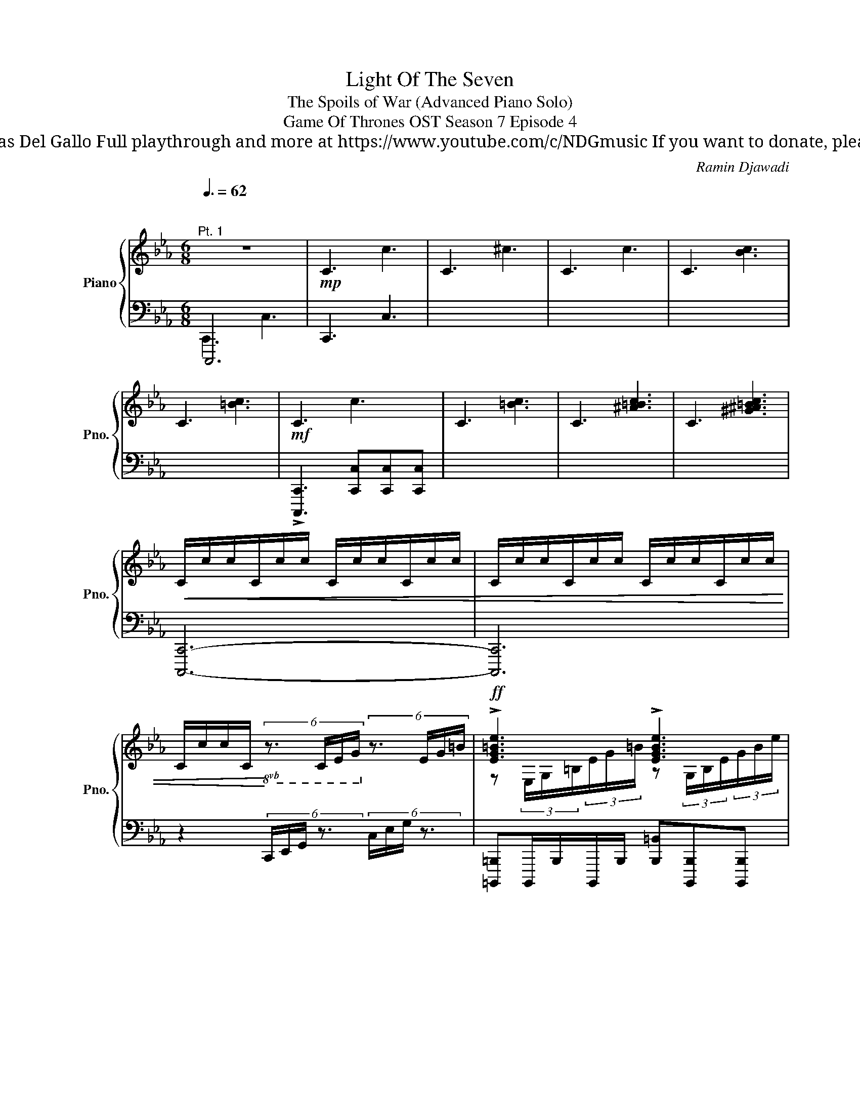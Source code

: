 X:1
T:Light Of The Seven
T:The Spoils of War (Advanced Piano Solo)
T: Game Of Thrones OST Season 7 Episode 4
T: Composed by Ramin Djawadi Piano arrangement by Nicolas Del Gallo Full playthrough and more at https://www.youtube.com/c/NDGmusic If you want to donate, please check out my Patreon ☺ https://www.patreon.com/ndg 
C:Ramin Djawadi
%%score { ( 1 4 ) | ( 2 3 ) }
L:1/8
Q:3/8=62
M:6/8
K:Eb
V:1 treble nm="Piano" snm="Pno."
V:4 treble 
V:2 bass 
V:3 bass 
V:1
"^\n""^Pt. 1" z6 |!mp! !///-!C3 c3 | !///-!C3 ^c3 | !///-!C3 c3 | !///-!C3 [Bc]3 | %5
 !///-!C3 [=Bc]3 |!mf! !///-!C3 c3 | !///-!C3 [=Bc]3 | !///-!C3 [^A=Bc]3 | !///-!C3 [^G^A=Bc]3 | %10
!<(! C/c/c/C/c/c/ C/c/c/C/c/c/ | C/c/c/C/c/c/ C/c/c/C/c/c/ | %12
 C/c/c/C/!<)!!8vb(! (6:4:4z3/2 C,/E,/G,/!8vb)! (6:4:4z3/2 E/G/=B/ |!ff! !>![EG=Be]3 !>![EGBe]3 | %14
 !>![Gceg]3 !>![DG=Bd]3 | !>![EGce]6 | z6 | [=B,EG=B]6 |!fff! [CEGc]6 | z6 |!ffff! z6 || x6 | %22
 z3/2 [CGc]3/2 [CG=Bc][CGBc][CG_Bc] | z3/2 [CGB]3/2 [CAB][CAB][CGB] | z3/2 [Gc]3/2 =BB_B | %25
 z3/2 [CB]3/2 AAG | [C,C]3/2[cgc']3/2 [cg=bc'][cgbc'][cg_bc'] | [C,C]3/2[cgb]3/2 [cga][cga][=Beg] | %28
 [C,C]3/2[cgc']3/2 [cg=bc'][cgbc'][cg_bc'] | [Cc][Bb][Afa] [Fcdf][Acda][G=Beg] | %30
!8vb(! C,>[E,G,CE][E,G,CE]/[E,G,CE]/ [D,G,=B,D][D,G,B,D][_D,G,_B,_D] | %31
 C,>[E,G,CE][E,G,CE]/[E,G,CE]/ [D,G,=B,D][D,G,B,D][_D,G,_B,_D]!8vb)! | %32
"^Sostenuto is used to hold the Cs to be able to lighten the normal sustain" C/D/E/[Cc]/[Dd]/[Ee]/ [=Be=b][Beb][_Be_b] | %33
!8vb(! C,/D,/E,/!8vb)![Bb]/[Bb]/[Bb]/ [A=Ba][ABa][GBeg] | %34
!8vb(! C,/D,/E,/!8vb)![cec']/[cec']/[cec']/ [=Be=b][Beb][_Be_b] | %35
!8vb(! [C,E,]/D,/E,/!8vb)![Bb]/[Bb]/[Bb]/ [F=Bf][ABa][GBeg] | %36
 C/D/E/[CEGc]/[CEGc]/[CEGc]/ [=B,DG=B][B,DGB][_B,_DG_B] | %37
 C/D/E/[B,B]/[B,B]/[B,B]/ [A,=B,DA][A,B,DA][G,B,DG] | %38
 [CE]/D/E/[CEGc]/[CEGc]/[CEGc]/ [=B,DG=B][B,DGB][_B,_DG_B] | %39
 C/D/E/[B,B]/[B,B]/[B,B]/ [F,=B,DF][A,B,DA][G,B,DG] | %40
 [C,C]>!8va(![egc'e'][egc'e']/[egc'e']/ [dg=bd'][dgbd'][_d=e_b_d'] | %41
 [cfac'][Acfa][dfad'] [egc'e'][g=bd'g'][bd'g'=b'] | %42
 [c'e'g'c'']!8va)! z2 z3/2[K:bass] [B,,E,]/[=A,,D,]/[_A,,_D,]/ | %43
[M:9/8]!mf! !///-!C,3 C3 !///-!C,3/2 [=B,C]3/2 | !///-!C,3 [B,C]3 !///-!C,3/2 [B,C]3/2 | %45
 !///-!C,3 [A,B,C]3 !///-!C,3/2 [A,B,C]3/2 | %46
 [C,C]/[C,C]/[C,C]<[C,C] [C,C]/[C,C]/[C,C]<[C,C]{/E,F,G,} !>![C,C] !>![C,C]2 | %47
[M:6/8] [C,C]/[C,C]/[C,C]<[C,C] [C,C]/[^C,^C]/[D,D]/[E,E]/[=E,=E]/[F,F]/ || %48
[K:Ab] [A,CA]/[F,CF]F,/F,/F,/ F,/F,/F,/F,/F,/F,/ | F,/F,/F,/F,/F,/F,/ F, z/ [F,CF]/[E,B,E] | %50
 [A,CA]/[F,CF]F,/F,/F,/ F,/F,/F,/F,/F,/F,/ | F,/F,/F,/F,/F,/F,/ F,/F,/4F,/4F,/F,/F,/F,/ | %52
 [A,CA]/[F,CF]F,/F,/F,/ F,/F,/F,/F,/F,/F,/ | F,/F,/F,/F,/F,/F,/ F, z/ [F,CF]/[E,B,E] | %54
 [A,CA]/[F,CF] z3/2 [F,A,CF]3/2[G,CFG]3/2 | [A,CFA]3/2[G,CFG]3/2 [A,CFA]2 [B,B] | %56
[K:treble]!mf! [aa']/[aa']/[aa']/[ag'a']/[ag'a']/[ag'a']/ [af'a'][af'a'][a=e'a'] | %57
!f! [^CG^c]/[CGc]/[CGc]/[=CG=c]/[CGc]/[CGc]/ [=B,G=B][B,GB][_B,G_B] | %58
!<(! A,/A,/A,/G,/4A,/4B,/4C/4D/4E/4!<)!!ff! [FAcf]3 || [Acfa]6- | [Acfa]3 [G=Beg]3 | [Acfa]6- | %62
 [Acfa]3 [FAcf]3 | [Acfa]6- | [Acfa]3 [=EAc=e]3 | [FAcf]6- |!>(! [FAcf]6!>)! |!mf! z6 | %68
 F/G/A/F/G/A/ =EEE | F/G/A/F/G/A/ =EEE | F/G/A/F/G/A/ =EEE | F/G/A/F/G/A/ =EEE | %72
 [F,F]/[G,G]/[A,A]/[F,F]/[G,G]/[A,A]/ [=E,=E][E,E][E,E] | %73
 [F,F]/[G,G]/[A,A]/[F,F]/[G,G]/[A,A]/ [=E,=E][E,E][E,E] | %74
[M:3/8] [F,F]/[G,G]/[A,A]/[F,F]/[G,G]/[=B,=B]/ | %75
[K:Eb][M:6/8]!ff! [Cc]/[Dd]/[Ee]/[Cc]/[Dd]/[Ee]/ [=B,=B]/[Cc]/[^C^c]/[B,B]/[=C=c]/[^C^c]/ | %76
 [cc']/[dd']/[ee']/[cc']/[dd']/[ee']/ [=B=b]/[cc']/[^c^c']/[Bb]/[=c=c']/[^c^c']/ | %77
 [cc']/[dd']/[ee']/[cc']/[dd']/[ee']/ [=B=b]/[cc']/[^c^c']/[Bb]/[=c=c']/[^c^c']/ | %78
 [cc']/[dd']/[ee']/[cc']/[dd']/[ee']/ [=B=b]/[cc']/[^c^c']/[Bb]/[=c=c']/[^c^c']/ | %79
 [cc']/[dd']/[ee']/[cc']/[dd']/[ee']/ [=B=b]/[cc']/[^c^c']/[Bb]/[=c=c']/[^c^c']/ | %80
 [cc']/[dd']/[ee']/[cc']/[dd']/[ee']/ [=B=b]/[cc']/[^c^c']/[Bb]/[=c=c']/[^c^c']/ | [cc']6 | %82
[M:9/8] [cc']6- [cc']3 ||[K:Bb] z3/2 [E,G,CE]3/2 [D,^F,A,D]3 [_D,G,_D][D,G,D][C,G,C] | %84
 z3/2 [E,G,CE]3/2 [D,D]3 [_D,G,_D][D,G,D][C,G,C] | z3/2 [EGce]3/2 [DGBd]3 [CE_Ac][CEAc][B,EB] | %86
[M:6/8] z3/2 [F_Acf]3/2 [EGce]3 | [DF_Ad][DFAd][CFAc] [EAe][FAf][Gceg] | z6 | [_D,_D]3 A,B,=D || %90
[K:Ab] [Gcfg][Acfa][FAcf]- [FAcf]3- | [FAcf]6 | [Acfa][Gcfg][CFAc]- [CFAc]3- | [CFAc]6 | %94
 [Gcfg][Acfa][FAcf]- [FAcf]3- | [FAcf]6 | %96
 [Acfa][Gcfg][F,A,CF]/[F,A,CF]/ [F,A,CF]/[F,A,CF]/[F,A,CF]/[G,CFG]/[G,CFG]/[G,CFG]/ | %97
 [A,CFA]/[A,CFA]/[A,CFA]/[A,CFA]/[A,CFA]/[A,CFA]/ [A,DFA]/[A,DFA]/[A,DFA]/[A,DFA]/[A,DFA]/[A,DFA]/ | %98
 [Acfa][Gcfg][B,EGB] [_CEG_c]3 || %99
[K:Eb][M:4/4][Q:1/4=92]"^Pt. 2" z4 z2!8vb(! z/ [B,,E,]/[=A,,D,]/[_A,,_D,]/ | %100
 [G,,E,]/[G,,C,]/ z G,, z G,, z !arpeggio![G,,C,]/[G,,E,]/[G,,E,]/[G,,E,]/ | %101
 [G,,E,]/[G,,C,]/ z G,, z G,, z [G,,C,]/[G,,E,]/[G,,E,]/[G,,E,]/ | %102
 C,/G,/C/E/ E/G,/C,/C,/ C,/G,/C/E/ E/G,/C,/C,/ | C,/G,/C/E/ E/G,/C,/C,/ C,/G,/C/E/ E/G,/C,/C,/ | %104
 C,/G,/C/E/ E/G,/C,/C,/ C,/G,/C/E/ E/G,/C,/C,/ | C,/G,/C/E/ E/G,/C,/C,/ C,/G,/C/E/ E/G,/C,/C,/ | %106
 C,/G,/C/E/ E/G,/C,/C,/ C,/G,/C/E/ E/G,/C,/C,/!8vb)! | %107
 C/G/c/[Ge]/ [Ge]/[CG]/[G,C]/[G,C]/ [G,C]/G/c/e/ e/G/C/C/ | %108
 C/G/c/[Ge]/ [Ge]/[CG]/[G,C]/[G,C]/ [G,C]/[CG]/[Gc]/[Ge]/ [Ge]/G/C/C/ | %109
 C/G/[A,c]/[Ce]/ [Ce]/G/C/C/ C/G/[E,c]/[G,e]/ [G,e]/G/C/C/ | C/G/c/e/ e/G/C/C/ C/G/c/e/ e/G/C/C/ | %111
 C/G/c/e/ e/G/C/C/ C/G/c/e/ e/G/C/C/ | C8 ||[K:Bb] [db]8 | [c=a]8 | [db]4 [ec']4 | =a8 | %117
 [=ac']4 [dgb]4 | =a8 ||[K:Eb][K:treble-8] C7 C/[F,F]/ | E7 E/[B,B]/ | A7 A/[Cc]/ | %122
 !///-!=B,2 =B2 !///-!B,2 [_B=B]2 |[K:treble] [C,E,G,C]7 [CEGc]/[FAcf]/ | [EGce]7 [EGce]/[Acea]/ | %125
 [Gceg]8 | !///-!A2 [cea]2 !///-!G2 [ceg]2 | !///-!F2 [cef]2 z2 z/ F,/E,/D,/ || %128
"^Right hand can be used to help left part" [C,C]8 | [CEGc]6 [Acea]2 | [Gceg]8 | [FAcf]6 [CFAc]2 | %132
 [EGce]4 [D^F=Ad]4 | z8 | z8 | z8 ||[K:Ab] [FAcf]8 | [Ff]/[Bb]/[Aa]- [Aa]6 | [F,F]8- | [F,F]8 | %140
 [FAcf]8 | [Ff]/[Bb]/[Aa]- [Aa]6 | [=Ac=e=a]8- | [Acea]8 ||[K:Eb] [cegc']8 | [cc']/[ff']/ [ee']7 | %146
 [cegc']8 | [cc']/[ee']/[ee']- [ee']2 [=eac'=e']4- | [eac'e']8 | [E,A,E]6 [E_GBe][ABea] | %150
 [_GBe_g]6 [egbe'][abe'a'] | [_gbe'_g']6 [E=Ae][^FA^f] | [FBf]6 [E=Ace][^FAc^f] | %153
 [F=Acf]6 [^CFA^c][FAcf] | [=EAc=e]7 [^c^c']/[ff']/ | [=e=e']6 [^C=E=A^c][EAce] | %156
 [_EAc_e]6 [^c=e=a^c'][eac'=e'] | [eg=be']8 | z8 | E8 |!8vb(! _D,8!8vb)! | c'/e'/ d'7 || %162
 (3C/C/C/C (3C/C/C/C (3C/C/C/C (3C/C/C/C | (3C/C/C/C (3C/C/C/C (3C/C/C/C (3C/C/C/C | %164
 (3C/C/C/C (3C/C/C/C (3C/C/C/C (3C/C/C/C | (3C/C/C/C (3C/C/C/C (3C/C/C/C (3C/C/C/C | %166
"_cresc." (3C/C/C/C (3[Cc]/[Cc]/[Cc]/[Cc] (3C/C/C/C (3C/D/E/(3=B,/C/^C/ | %167
 (3C/C/C/C (3[CGc]/[CGc]/[CGc]/[CGc] (3[CAc]/[CAc]/[CAc]/[CAc] (3C/D/E/(3=B,/C/^C/ | %168
 (3[CAc]/[CAc]/[CAc]/[CAc] (3[CAc]/[CAc]/[CAc]/[CAc] (3[CGc]/[CGc]/[CGc]/[CGc] (3C/D/E/(3=B,/C/^C/ | %169
 (3[CGc]/[CGc]/[CGc]/[CGc] (3[CGc]/[CGc]/[CGc]/[CGc] (3[CAc]/[CAc]/[CAc]/[CAc] (3c/d/e/(3=B/c/^c/ | %170
 (3[cac']/[cac']/[cac']/[cac'] (3[cac']/[cac']/[cac']/[cac'] (3[cgc']/[cgc']/[cgc']/[cgc'] (3c/d/e/(3=B/c/^c/ | %171
 (3[cgc']/[cgc']/[cgc']/[cgc'] (3[cgc']/[cgc']/[cgc']/[cgc'] (3[cac']/[cac']/[cac']/[cac'] (3c/d/e/(3=B/c/^c/ | %172
 (3[cac']/[cac']/[cac']/[cac'] (3[cac']/[cac']/[cac']/[cac'] (3[cgc']/[cgc']/[cgc']/[cgc'] (3c/d/e/(3=B/c/^c/ | %173
 (3[cgc']/[cgc']/[cgc']/[cgc'] (3[cgc']/[cgc']/[cgc']/[cgc'] (3[cac']/[cac']/[cac']/[cac'] z2 |] %174
V:2
 C,,,6 | !///-!C,,3 C,3 | x6 | x6 | x6 | x6 | !>![C,,,C,,]3 [C,,C,][C,,C,][C,,C,] | x6 | x6 | x6 | %10
 [C,,,C,,]6- | [C,,,C,,]6 | z2 (6:4:4C,,/E,,/G,,/ z3/2 (6:4:4C,/E,/G,/ z3/2 | %13
 [=B,,,,=B,,,]B,,,,/B,,,/B,,,,/B,,,/ [B,,,=B,,][B,,,,B,,,][B,,,,B,,,] | %14
 [C,,,C,,]C,,,/C,,/C,,,/C,,/ [C,,C,][C,,,C,,][C,,,C,,] | %15
 [G,,,G,,]G,,,/G,,/G,,,/G,,/ [G,,G,][G,,,G,,][G,,,G,,] | %16
 [A,,,A,,]A,,,/A,,/A,,,/A,,/ [A,,A,][A,,,A,,][A,,,A,,] | %17
 [A,,,A,,]A,,,/A,,/A,,,/A,,/ [A,,A,][A,,,A,,][A,,,A,,] | %18
 [C,,,C,,]C,,/C,/C,,/C,/ [C,C][C,,C,][C,,C,] | [C,,,C,,]C,,/C,/C,,/C,/ [C,C][C,,C,][C,,C,] | %20
 !>![C,,,C,,]2 z4 || %21
 z3[I:staff -1] [Gg]/4[I:staff +1][G,,G,]/4[I:staff -1][^F^f]/4[I:staff +1][^F,,^F,]/4[I:staff -1][=F=f]/4[I:staff +1][=F,,=F,]/4[I:staff -1][=E=e]/4[I:staff +1][=E,,=E,]/4[I:staff -1][_E_e]/4[I:staff +1][_E,,_E,]/4[I:staff -1][Dd]/4[I:staff +1][D,,D,]/4 | %22
!ped! [C,,,C,,C,]3/2!ped-up!!ped!C,3/2 [=B,,=B,][B,,B,][_B,,_B,]!ped-up! | %23
"_sim." [C,,,C,,C,]3/2[B,,B,]3/2 [A,,A,][A,,A,][G,,G,] | %24
 [C,,,C,,C,]3/2C,3/2 [=B,,=B,][B,,B,][_B,,_B,] | [C,,,C,,C,]3/2[A,,A,]3/2 [B,,B,][B,,B,][=B,,=B,] | %26
 [C,,,C,,]3/2C3/2 [=B,=B][B,B][_B,_B] | [C,,,C,,]3/2[B,B]3/2 [A,FA][A,FA][G,FG] | %28
 [C,,,C,,]3/2C3/2 [=B,=B][B,B][_B,_B] | [C,,,C,,][B,,B,][A,,A,] [G,,D,F,][A,,D,A,][G,,D,F,G,] | %30
 [C,,,C,,]/G,,,/C,,/C,,/G,,/C,/ C,/C,,/=B,,/C,,/_B,,/C,,/ | %31
 [C,,,C,,]/G,,,/C,,/C,,/G,,/C,/ C,/C,,/=B,,/C,,/_B,,/C,,/ | %32
"_Sost."!ped! z3/2 C,/D,/E,/ =B,,/C,/^C,/B,,/=C,/^C,/ | z3/2 C,/D,/E,/ =B,,/C,/^C,/B,,/=C,/^C,/ | %34
 [C,,,C,,]3 z/ C,/^C,/=B,,/=C,/^C,/ | z3/2 C,/D,/E,/ =B,,/C,/^C,/B,,/=C,/^C,/ | %36
 [C,,,C,,]>[C,,C,][D,,D,]/[E,,E,]/ [=B,,,=B,,]/[C,,C,]/[^C,,^C,]/[B,,,B,,]/[=C,,=C,]/[^C,,^C,]/ | %37
 [C,,,C,,]>[C,,C,][D,,D,]/[E,,E,]/ [=B,,,=B,,]/[C,,C,]/[^C,,^C,]/[B,,,B,,]/[=C,,=C,]/[^C,,^C,]/ | %38
 [E,,,E,,]/[C,,,C,,]/ z/ [C,,C,]/[D,,D,]/[E,,E,]/ [=B,,,=B,,]/[C,,C,]/[^C,,^C,]/[B,,,B,,]/[=C,,=C,]/[^C,,^C,]/ | %39
 [C,,,C,,]>[C,,C,][D,,D,]/[E,,E,]/ [=B,,,=B,,]/[C,,C,]/[^C,,^C,]/[B,,,B,,]/[=C,,=C,]/[^C,,^C,]/ | %40
 [C,,,C,,]>!ped-up![K:treble][Cc][Cc]/[Cc]/ [=B,=B][B,B][_B,_B] | %41
 [A,FA][F,F][A,A] [G,G][F,F][D,D] | [C,C] z2 z3/2[K:bass] [E,,,E,,]/[D,,,D,,]/[_D,,,_D,,]/ | %43
[M:9/8]!ff! [C,,,C,,]/[C,,,C,,]/[C,,,C,,]<[C,,,C,,] [C,,,C,,]/[C,,,C,,]/[C,,,C,,]<[C,,,C,,] !>![=B,,=B,] !>![B,,B,]2 | %44
 [C,,,C,,]/[C,,,C,,]/[C,,,C,,]<[C,,,C,,] [C,,,C,,]/[C,,,C,,]/[C,,,C,,]<[C,,,C,,] !>![A,,A,] !>![A,,A,]2 | %45
 [C,,,C,,]/[C,,,C,,]/[C,,,C,,]<[C,,,C,,] [C,,,C,,]/[C,,,C,,]/[C,,,C,,]<[C,,,C,,] !>![G,,G,] !>![G,,G,]2 | %46
 [C,,,C,,]/[C,,,C,,]/[C,,,C,,]<[C,,,C,,] [C,,,C,,]/[C,,,C,,]/[C,,,C,,]<[C,,,C,,] !>![C,,,C,,] !>![C,,,C,,]2 | %47
[M:6/8] [C,,,C,,]/[C,,,C,,]/[C,,,C,,]<[C,,,C,,] [C,,,C,,]/[^C,,,^C,,]/[D,,,D,,]/[E,,,E,,]/[=E,,,=E,,]/[F,,,F,,]/ || %48
[K:Ab] [F,,,F,,]>[F,,,F,,][F,,,F,,]/[F,,,F,,]/ [F,,,F,,]>[F,,,F,,][F,,,F,,]/[F,,,F,,]/ | %49
 [=B,,,=B,,]>[B,,,B,,][B,,,B,,]/[B,,,B,,]/ [B,,,B,,]>[B,,,B,,][B,,,B,,]/[B,,,B,,]/ | %50
 [F,,,F,,]>[F,,,F,,][F,,,F,,]/[F,,,F,,]/ [F,,,F,,]>[F,,,F,,][F,,,F,,]/[F,,,F,,]/ | %51
 [=B,,,=B,,]>[B,,,B,,][B,,,B,,]/[B,,,B,,]/ [B,,,B,,]/[B,,,B,,]/[B,,,B,,]/[B,,,B,,]/[B,,,B,,]/[B,,,B,,]/ | %52
 [F,,,F,,]>[F,,,F,,][F,,,F,,]/[F,,,F,,]/ [F,,,F,,]>[F,,,F,,][F,,,F,,]/[F,,,F,,]/ | %53
 [=B,,,=B,,]>[B,,,B,,][B,,,B,,]/[B,,,B,,]/ [B,,,B,,]>[B,,,B,,][B,,,B,,]/[B,,,B,,]/ | %54
 [F,,,F,,]>[F,,,F,,][F,,,F,,]/[F,,,F,,]/ [F,,,F,,]>[F,,,F,,][F,,,F,,]/[F,,,F,,]/ | %55
 [F,,,F,,]>[F,,,F,,][F,,,F,,]/[F,,,F,,]/ [F,,,F,,]/[F,,,F,,]/[F,,,F,,]/[F,,,F,,]/[B,,,B,,] | %56
[K:treble] [A=B]/[AB]/[AB]/[GBg]/[GBg]/[GBg]/ [FBf][FBf][=EB=e] | %57
[K:bass] [C,G,]/[C,G,]/[C,G,]/[C,G,]/[C,G,]/[C,G,]/ [C,G,][C,G,][C,G,] | %58
 [A,,,A,,]/[A,,,A,,]/[A,,,A,,]/[G,,,G,,]/[G,,,G,,]/[G,,,G,,]/ [D,,D,][C,,C,][A,,,A,,] || %59
 [F,,,F,,]F,,/F,,/F,,/F,,/ [F,,,F,,][F,,,F,,]/[F,,,F,,]/[F,,,F,,]/[F,,,F,,]/ | %60
 [=E,,,=E,,]E,,/E,,/E,,/E,,/ [E,,,E,,][E,,,E,,]/[E,,,E,,]/[E,,,E,,]/[E,,,E,,]/ | %61
 [E,,,E,,]E,,/E,,/E,,/E,,/ [E,,,E,,][E,,,E,,]/[E,,,E,,]/[E,,,E,,]/[E,,,E,,]/ | %62
 [D,,,D,,]D,,/D,,/D,,/D,,/ [D,,,D,,][D,,,D,,]/[D,,,D,,]/[D,,,D,,]/[D,,,D,,]/ | %63
 [F,,,F,,]F,,/F,,/F,,/F,,/ [F,,,F,,][F,,,F,,]/[F,,,F,,]/[F,,,F,,]/[F,,,F,,]/ | %64
 [=E,,,=E,,]E,,/E,,/E,,/E,,/ [E,,,E,,][E,,,E,,]/[E,,,E,,]/[E,,,E,,]/[E,,,E,,]/ | %65
 [E,,,E,,]E,,/E,,/E,,/E,,/ [E,,,E,,][E,,,E,,]/[E,,,E,,]/[E,,,E,,]/[E,,,E,,]/ | %66
 [D,,,D,,]D,,/D,,/D,,/D,,/ [D,,,D,,][D,,,D,,]/[D,,,D,,]/[D,,,D,,]/[D,,,D,,]/ | %67
 [F,,,F,,]>[F,,,F,,][F,,,F,,]/[F,,,F,,]/ [F,,,F,,]>[F,,,F,,][F,,,F,,]/F,,/ | %68
 [C,A,]>[F,,,F,,][F,,,F,,]/[F,,,F,,]/ [F,,,F,,]>[F,,,F,,][F,,,F,,]/F,,/ | %69
 [C,G,]>[F,,,F,,][F,,,F,,]/[F,,,F,,]/ [F,,,F,,]>[F,,,F,,][F,,,F,,]/F,,/ | %70
 [C,A,]>[F,,,F,,][F,,,F,,]/[F,,,F,,]/ [D,B,]>[F,,,F,,][F,,,F,,]/[F,,,F,,]/ | %71
 [B,,G,]>[F,,,F,,][F,,,F,,]/[F,,,F,,]/ [F,,,F,,]>[F,,,F,,][F,,,F,,]/F,,/ | %72
"_cresc." [E,,E,]3 [A,,A,]3 | [=B,,=B,]3 [G,,G,]3 |[M:3/8] !///-!G,,,3/2 G,,3/2 | %75
[K:Eb][M:6/8]!ff! [C,G,E]>[C,,,C,,][C,,,C,,]/[C,,,C,,]/ [C,,,C,,]3/2[C,,,C,,]C,/ | %76
 [G,D]>[C,,,C,,][C,,,C,,]/[C,,,C,,]/ [C,,,C,,]3/2[C,,,C,,]C,/ | %77
 [G,E]3/2[C,,,C,,]3/2 [A,F]3/2[C,,,C,,]3/2 | %78
 [=A,^F]>[C,,,C,,][C,,,C,,]/[C,,,C,,]/ [C,,,C,,]3/2[C,,,C,,]=B,/ | %79
[K:treble] [A,A]>[K:bass][C,,,C,,][C,,,C,,]/[C,,,C,,]/ [C,,,C,,]3/2[C,,,C,,][K:treble]C/ | %80
 [=A,=A]>[K:bass][C,,,C,,][C,,,C,,]/[C,,,C,,]/ [C,,,C,,]3 | z6 | %82
[M:9/8] !arpeggio![=B,=B]6- [B,B]3 ||[K:Bb] [G,,,G,,]6 [E,,,E,,]3 | %84
 [G,,,G,,]3 [F,,,F,,]3 [E,,,E,,]3 | [G,,,G,,]3 [B,,,B,,]3 [_A,,,_A,,]3 | %86
[M:6/8] [C,,,C,,]3 [E,,,E,,]3 | [=E,,,=E,,]6 | [C,,,C,,]6- | [C,,,C,,]6 || %90
[K:Ab] [F,,,F,,]3"^r.h" [F,,,F,,]3 | [D,,D,]3 [=B,,,=B,,]3 | [F,,,F,,]3"^r.h." [F,,,F,,]3 | %93
 [=B,,,=B,,]3 [A,,,A,,]3 | [F,,,F,,]6 | [C,,C,]3 [=B,,,=B,,]3 | [F,,,F,,]3 [F,,,F,,]3 | %97
 [C,,C,]3 [D,,D,]3 | [E,,E,]3 [=E,,=E,]3 || %99
[K:Eb][M:4/4] z4 z2 z/ [E,,,E,,]/[D,,,D,,]/[_D,,,_D,,]/ | %100
 [C,,,C,,] z [C,,,C,,] z [C,,,C,,] z !arpeggio![C,,,G,,,C,,] z | %101
 [C,,,C,,] z [C,,,C,,] z [C,,,C,,] z [C,,,G,,,C,,] z | %102
 [C,,,C,,-]2 [C,,,C,,-]2 [C,,,C,,]2 [A,,,A,,]2 | [G,,,G,,-]2 [G,,,G,,-]2 [G,,,G,,-]2 [G,,,G,,]2 | %104
 [F,,,F,,-]2 [F,,,F,,-]2 [F,,,F,,]2 [C,,,C,,]2 | [E,,,E,,-]2 [E,,,E,,]2 [D,,,D,,]4- | %106
 [D,,,D,,]4 !///-!D,,,2 D,,2 | [C,,,C,,]6 [A,,,A,,]2 | [G,,,G,,]8 | [A,,,A,,]4 [E,,,E,,]4 | %110
!ped! [D,,,D,,]8- | [D,,,D,,]8- | [D,,,D,,]8[K:treble] ||[K:Bb] B7 D | =A7 D | B4 c4 | [=Ac]8 | %117
 c4 B4!ped-up! |!ped! =A8!ped-up! ||[K:Eb][K:bass] [C,,,C,,]7 [C,,,C,,]/F,,,/ | %120
 [E,,,E,,]7 [E,,,E,,]/[B,,,B,,]/ | [A,,,A,,]7 [A,,,A,,]/C,,/ | =B,,,8 | %123
 [C,,,C,,]7 [C,,,C,,]/[F,,,F,,]/ | [E,,,E,,]7 [E,,,E,,]/[A,,,A,,]/ | [G,,,G,,]8 | %126
 !///-!A,,,2 A,,2 !///-!A,,2 A,2 | !///-!A,,2 A,2 z2 z/ [F,,,F,,]/[E,,,E,,]/[D,,,D,,]/ || %128
 [C,,,C,,]/G,,/E,/E,/ E,/G,,/C,,/C,,/ C,,/G,,/E,/E,/ E,/G,,/C,,/C,,/ | %129
 [C,,,C,,]/G,,/E,/E,/ E,/G,,/C,,/C,,/ C,,/G,,/E,/E,/ E,/G,,/C,,/C,,/ | %130
 C,,/G,,/E,/E,/ E,/G,,/C,,/C,,/ C,,/G,,/E,/E,/ E,/G,,/C,,/C,,/ | %131
 [F,,,F,,]/C,/A,/A,/ A,/C,/F,,/F,,/ F,,/C,/A,/A,/ A,/C,/F,,/F,,/ | %132
 E,,/C,/G,/G,/ G,/C,/E,,/E,,/ D,,/=A,,/^F,/F,/ F,/A,,/D,,/D,,/ | %133
 D,,/=A,,/^F,/F,/ F,/A,,/D,,/D,,/ D,,/A,,/F,/F,/ F,/A,,/D,,/D,,/ | %134
 D,,/=A,,/^F,/F,/ F,/A,,/D,,/D,,/ D,,/A,,/F,/F,/ F,/A,,/D,,/D,,/ | %135
 D,,/=A,,/^F,/F,/ F,/A,,/D,,/D,,/ D,,/A,,/F,/F,/ F,/A,,/D,,/D,,/ || %136
[K:Ab] [F,,,F,,]/C,/A,/A,/ A,/C,/F,,/F,,/ F,,/C,/A,/A,/ A,/C,/F,,/F,,/ | %137
 ^F,,/C,/A,/A,/ A,/C,/F,,/F,,/ [^G,,,^G,,]/C,/A,/A,/ A,/C,/G,,/G,,/ | %138
 [F,,,F,,]/C,/A,/A,/ A,/C,/F,,/F,,/ F,,/C,/A,/A,/ A,/C,/F,,/F,,/ | %139
 [^F,,,^F,,]/C,/A,/A,/ A,/C,/F,,/F,,/ [^G,,,^G,,]/C,/A,/A,/ A,/C,/G,,/G,,/ | %140
 [F,,,F,,]/C,/A,/A,/ A,/C,/F,,/F,,/ F,,/C,/A,/A,/ A,/C,/F,,/F,,/ | %141
 ^F,,/C,/A,/A,/ A,/C,/F,,/F,,/ [^G,,,^G,,]/C,/A,/A,/ A,/C,/G,,/G,,/ | %142
 [=A,,,=A,,]/=E,/C/C/ C/E,/A,,/A,,/ A,,/E,/C/C/ C/E,/A,,/A,,/ | %143
 [=A,,,=A,,]/=E,/C/C/ C/E,/A,,/A,,/ A,,/E,/C/C/ C/E,/A,,/A,,/ || %144
[K:Eb] [C,,C,]/G,/E/E/ E/G,/C,/C,/ C,/G,/E/E/ E/G,/C,/C,/ | %145
 ^C,/G,/E/E/ E/G,/C,/C,/ [^D,,^D,]/G,/E/E/ E/G,/D,/D,/ | %146
 [C,,C,]/G,/E/E/ E/G,/C,/C,/ C,/G,/E/E/ E/G,/C,/C,/ | %147
 ^C,/G,/E/E/ E/G,/C,/C,/ [^D,,^D,]/G,/=E/E/ E/G,/D,/D,/ | [^D,,,^D,,^D,]8 | [B,,,,B,,,]8- | %150
 [B,,,,B,,,]8- | [B,,,,B,,,]2 [=A,,,=A,,=A,]6 | [B,,F,]2 [B,,,B,,]4 [B,,,B,,][B,,,B,,] | %153
 [=A,,,=A,,]6 [^C,,^C,][A,,,A,,] | [A,,,A,,]8 | [=A,,,=A,,]8 | [A,,,A,,]6 [^F,,,^F,,]2 | %157
 [G,,,G,,]8 | [C,,,C,,C,]8- | [C,,,C,,C,]8- | [C,,,C,,C,]8- | [C,,,C,,C,]8 || z6 A,2- | [A,=B,]8 | %164
 [G,=B,]8 | [A,=B,]7 !~(!C, | !~)![C,,,C,,]2 [C,,C,]2 [C,,,C,,]2 [C,,C,]!~(!C, | %167
 !~)![C,,,C,,]2 [C,,C,]2 [C,,,C,,]2 [C,,C,]!~(!C, | %168
 !~)![C,,,C,,]2 [C,,C,]2 [C,,,C,,]2 [C,,C,]!~(!C, | %169
 !~)![C,,,C,,][C,,C,][C,,,C,,][C,,C,] [C,,,C,,][C,,C,][C,,,C,,][G,,G,] | %170
 [C,,,C,,][C,,C,][C,,,C,,][C,,C,] [C,,,C,,][C,,C,][C,,,C,,]!~(![C,,C,] | %171
 !~)![C,,,C,,][C,,C,][C,,,C,,][C,,C,] [C,,,C,,][C,,C,][C,,,C,,]!~(![C,,C,] | %172
 !~)![C,,,C,,][C,,C,][C,,,C,,][C,,C,] [C,,,C,,][C,,C,][C,,,C,,]!~(![C,,C,] | %173
 !~)![C,,,C,,][C,,C,][C,,,C,,]!~(![G,,G,] (3!~)![C,,,C,,]/[C,,,C,,]/[C,,,C,,]/[C,,,C,,] z2 |] %174
V:3
 !///-!C,,3 C,3 | x6 | x6 | x6 | x6 | x6 | x6 | x6 | x6 | x6 | x6 | x6 | x6 | x6 | x6 | x6 | x6 | %17
 x6 | x6 | x6 | x6 || x6 | x6 | x6 | x6 | x6 | x6 | x6 | x6 | x6 | x6 | x6 | [C,,,C,,]6 | %33
 [C,,,C,,]6 | z3/2 C,/D,/E,/ [B,,,B,,]3 | [E,,,E,,]/[C,,,C,,]/- [C,,,C,,]2- [C,,,C,,]3 | x6 | x6 | %38
 z6 | z6 | x3/2[K:treble] x9/2 | x6 | x9/2[K:bass] x3/2 |[M:9/8] x9 | x9 | x9 | x9 |[M:6/8] x6 || %48
[K:Ab] x6 | x6 | x6 | x6 | x6 | x6 | x6 | x6 |[K:treble] x6 |[K:bass] x6 | x6 || x6 | x6 | x6 | %62
 x6 | x6 | x6 | x6 | x6 | x6 | x6 | x6 | x6 | x6 | x6 | x6 |[M:3/8] x3 |[K:Eb][M:6/8] x6 | x6 | %77
 x6 | x6 |[K:treble] x3/2[K:bass] x4[K:treble] x/ | x3/2[K:bass] x9/2 | x6 |[M:9/8] x9 || %83
[K:Bb] x9 | x9 | x9 |[M:6/8] x6 | x6 | x6 | x6 ||[K:Ab] z F,A,/B,/ CF,A,/B,/ | %91
 CF,A,/B,/ =B,F,A,/_B,/ | z"^l.h." F,A,/B,/ CF,A,/B,/ | =B,F,A,/_B,/ =B,F,A,/_B,/ | %94
 z F,A,/B,/ CF,A,/B,/ | CF,A,/B,/ =B,F,A,/_B,/ | x6 | x6 | x6 ||[K:Eb][M:4/4] x8 | x8 | x8 | x8 | %103
 x8 | x8 | x8 | x8 | x8 | x8 | x8 | x8 | x8 | x7[K:treble] D ||[K:Bb] x8 | x8 | x8 | x8 | x8 | %118
 x8 ||[K:Eb][K:bass] x8 | x8 | x8 | x8 | x8 | x8 | x8 | x8 | x8 || x8 | x8 | x8 | x8 | %132
 x7 D,,,/D,,,/ | D,,,7 D,,,/D,,,/ | D,,,7 D,,,/D,,,/ | [E,,,E,,]4 [F,,,F,,]4 ||[K:Ab] x8 | x8 | %138
 x8 | x8 | x8 | x8 | x7 =A,,,/A,,,/ | x8 ||[K:Eb] z8 | x8 | x8 | x8 | x8 | x6 [E,B,][A,B,] | %150
 [_G,B,]6 [E,B,][A,B,] | x6 [E,=A,]>E, | x8 | x8 | x8 | x8 | x8 | x8 | x8 | x8 | x8 | x8 || x8 | %163
 x8 | x8 | x8 | x8 | x8 | x8 | x8 | x8 | x8 | x8 | x8 |] %174
V:4
 x6 | x6 | x6 | x6 | x6 | x6 | x6 | x6 | x6 | x6 | x6 | x6 | x2!8vb(! x2!8vb)! x2 | %13
 z (3E,/G,/=B,/(3E/G/=B/ z (3G,/B,/E/(3G/B/e/ | z (3C/D/E/(3F/G/A/ z (3D/E/F/(3G/A/=B/ | %15
 z (3C/D/E/(3G/E/D/ (3C/D/E/(3G/E/D/(3C/D/E/ | (3A/E/D/(3C/D/E/(3A/E/D/ (3C/D/E/(3A/G/F/(3E/D/C/ | %17
 z (3=B/e/g/(3=b/e'/g'/ (3=b'/g'/e'/(3b/g/e/(3B/G/E/ | x6 | x6 | x6 || x6 | x6 | x6 | %24
 C/D/E/C/D/E/ C/D/E/C/D/E/ | C/D/E/ x/ D/E/ C/D/E/C/D/E/ | x6 | x6 | x6 | x6 |!8vb(! x6 | %31
 x6!8vb)! | x6 |!8vb(! x3/2!8vb)! x9/2 |!8vb(! x3/2!8vb)! x9/2 |!8vb(! x3/2!8vb)! x9/2 | x6 | x6 | %38
 x6 | x6 | x3/2!8va(! x9/2 | x6 | x!8va)! x7/2[K:bass] x3/2 |[M:9/8] x9 | x9 | x9 | x9 | %47
[M:6/8] x6 ||[K:Ab] x6 | x6 | x6 | x6 | x6 | x6 | x6 | x6 |[K:treble] x6 | x6 | x6 || %59
 z/ [F,F]/[F,F]/[=E,=E]/[E,E]/[E,E]/ [_E,_E][E,E]/[E,E]/[D,D]/[C,C]/ | %60
 [F,F]/[F,F]/[F,F]/[=E,=E]/[E,E]/[E,E]/ z _E/E/D/C/ | %61
 z/ [F,F]/[F,F]/[=E,=E]/[E,E]/[E,E]/ _EE/E/D/C/ | z/ [F,F]/[F,F]/[=E,=E]/[E,E]/[E,E]/ z _E/E/D/C/ | %63
 z/ [F,F]/[F,F]/[=E,=E]/[E,E]/[E,E]/ _EE/E/D/C/ | %64
 [F,F]/[F,F]/[F,F]/[=E,=E]/[E,E]/[E,E]/ x _E/E/D/C/ | %65
 z/ [F,F]/[F,F]/[=E,=E]/[E,E]/[E,E]/ [_E,_E][E,E]/[E,E]/[D,D]/[C,C]/ | %66
 [D,D]3/2[C,C]3/2 [B,,B,]3/2[A,,A,]3/2 | [F,,F,]6 | x6 | x6 | x6 | x6 | x6 | x6 |[M:3/8] x3 | %75
[K:Eb][M:6/8] x6 | x6 | x6 | x6 | x6 | x6 | x6 |[M:9/8] x9 ||[K:Bb] x9 | x9 | x9 |[M:6/8] x6 | x6 | %88
 x6 | x6 ||[K:Ab] x6 | x6 | x6 | x6 | x6 | x6 | x6 | x6 | x6 ||[K:Eb][M:4/4] x6!8vb(! x2 | x8 | %101
 x8 | x8 | x8 | x8 | x8 | x8!8vb)! | x8 | x8 | x8 | x8 | x8 | x8 ||[K:Bb] x8 | x8 | x8 | x8 | x8 | %118
 x8 ||[K:Eb][K:treble-8] x8 | x8 | x8 | x8 |[K:treble] x8 | x8 | x8 | x8 | x8 || x8 | x8 | x8 | %131
 x8 | x8 | x8 | x8 | x8 ||[K:Ab] x8 | x8 | x8 | x8 | x8 | x8 | x8 | x8 ||[K:Eb] x8 | x8 | x8 | x8 | %148
 x8 | x8 | x8 | x8 | x8 | x8 | x8 | x8 | x8 | x8 | x8 | x8 |!8vb(! x8!8vb)! | x8 || x8 | x8 | x8 | %165
 x8 | x8 | x8 | x8 | x8 | x8 | x8 | x8 | x8 |] %174

